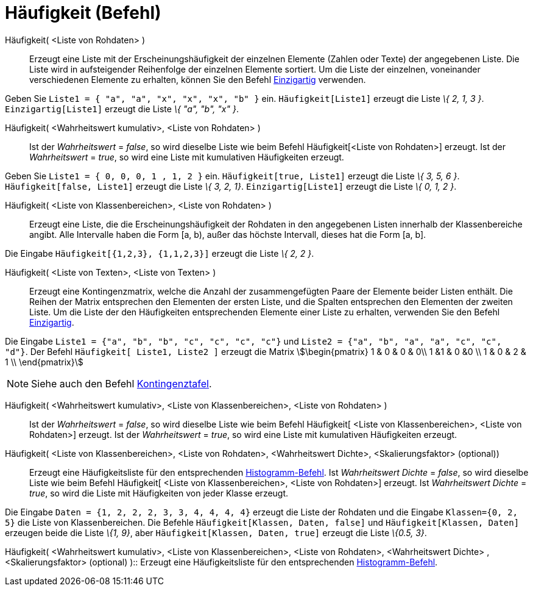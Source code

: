 = Häufigkeit (Befehl)
:page-en: commands/Frequency
ifdef::env-github[:imagesdir: /de/modules/ROOT/assets/images]

Häufigkeit( <Liste von Rohdaten> )::
  Erzeugt eine Liste mit der Erscheinungshäufigkeit der einzelnen Elemente (Zahlen oder Texte) der angegebenen Liste.
  Die Liste wird in aufsteigender Reihenfolge der einzelnen Elemente sortiert. Um die Liste der einzelnen, voneinander
  verschiedenen Elemente zu erhalten, können Sie den Befehl xref:/commands/Einzigartig.adoc[Einzigartig] verwenden.

[EXAMPLE]
====

Geben Sie `++Liste1 = { "a", "a", "x", "x", "x", "b" }++` ein. `++Häufigkeit[Liste1]++` erzeugt die Liste _\{ 2, 1, 3
}_. `++Einzigartig[Liste1]++` erzeugt die Liste _\{ "a", "b", "x" }_.

====

Häufigkeit( <Wahrheitswert kumulativ>, <Liste von Rohdaten> )::
  Ist der _Wahrheitswert_ = _false_, so wird dieselbe Liste wie beim Befehl Häufigkeit[<Liste von Rohdaten>] erzeugt.
  Ist der _Wahrheitswert_ = _true_, so wird eine Liste mit kumulativen Häufigkeiten erzeugt.

[EXAMPLE]
====

Geben Sie `++Liste1 = { 0, 0, 0, 1 , 1, 2 }++` ein. `++Häufigkeit[true, Liste1]++` erzeugt die Liste _\{ 3, 5, 6 }_.
`++Häufigkeit[false, Liste1]++` erzeugt die Liste _\{ 3, 2, 1}_. `++Einzigartig[Liste1]++` erzeugt die Liste _\{ 0, 1, 2
}_.

====

Häufigkeit( <Liste von Klassenbereichen>, <Liste von Rohdaten> )::
  Erzeugt eine Liste, die die Erscheinungshäufigkeit der Rohdaten in den angegebenen Listen innerhalb der
  Klassenbereiche angibt. Alle Intervalle haben die Form [a, b), außer das höchste Intervall, dieses hat die Form [a,
  b].

[EXAMPLE]
====

Die Eingabe `++Häufigkeit[{1,2,3},  {1,1,2,3}]++` erzeugt die Liste _\{ 2, 2 }_.

====

Häufigkeit( <Liste von Texten>, <Liste von Texten> )::
  Erzeugt eine Kontingenzmatrix, welche die Anzahl der zusammengefügten Paare der Elemente beider Listen enthält. Die
  Reihen der Matrix entsprechen den Elementen der ersten Liste, und die Spalten entsprechen den Elementen der zweiten
  Liste. Um die Liste der den Häufigkeiten entsprechenden Elemente einer Liste zu erhalten, verwenden Sie den Befehl
  xref:/commands/Einzigartig.adoc[Einzigartig].

[EXAMPLE]
====

Die Eingabe `++Liste1 = {"a", "b", "b", "c", "c", "c", "c"}++` und `++Liste2 =  {"a", "b", "a", "a", "c", "c", "d"}++`.
Der Befehl `++Häufigkeit[ Liste1, Liste2 ]++` erzeugt die Matrix stem:[\begin{pmatrix} 1 & 0 & 0 & 0\\ 1 &1 & 0 &0 \\ 1
& 0 & 2 & 1 \\ \end{pmatrix}]

====

[NOTE]
====

Siehe auch den Befehl xref:/commands/Kontingenztafel.adoc[Kontingenztafel].

====

Häufigkeit( <Wahrheitswert kumulativ>, <Liste von Klassenbereichen>, <Liste von Rohdaten> )::
  Ist der _Wahrheitswert_ = _false_, so wird dieselbe Liste wie beim Befehl Häufigkeit[ <Liste von Klassenbereichen>,
  <Liste von Rohdaten>] erzeugt.
  Ist der _Wahrheitswert_ = _true_, so wird eine Liste mit kumulativen Häufigkeiten erzeugt.

Häufigkeit( <Liste von Klassenbereichen>, <Liste von Rohdaten>, <Wahrheitswert Dichte>, <Skalierungsfaktor> (optional))::
  Erzeugt eine Häufigkeitsliste für den entsprechenden xref:/commands/Histogramm.adoc[Histogramm-Befehl].
  Ist _Wahrheitswert Dichte_ = _false_, so wird dieselbe Liste wie beim Befehl Häufigkeit[ <Liste von Klassenbereichen>,
  <Liste von Rohdaten>] erzeugt.
  Ist _Wahrheitswert Dichte_ = _true_, so wird die Liste mit Häufigkeiten von jeder Klasse erzeugt.

[EXAMPLE]
====

Die Eingabe `++Daten = {1, 2, 2, 2, 3, 3, 4, 4, 4, 4}++` erzeugt die Liste der Rohdaten und die Eingabe
`++Klassen={0, 2, 5}++` die Liste von Klassenbereichen. Die Befehle `++Häufigkeit[Klassen, Daten, false]++` und
`++Häufigkeit[Klassen, Daten]++` erzeugen beide die Liste _\{1, 9}_, aber `++Häufigkeit[Klassen, Daten, true]++` erzeugt
die Liste _\{0.5, 3}_.

====

Häufigkeit( <Wahrheitswert kumulativ>, <Liste von Klassenbereichen>, <Liste von Rohdaten>, <Wahrheitswert Dichte> ,
<Skalierungsfaktor> (optional) )::
  Erzeugt eine Häufigkeitsliste für den entsprechenden xref:/commands/Histogramm.adoc[Histogramm-Befehl].
